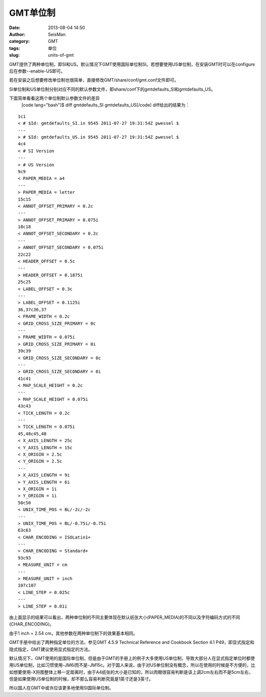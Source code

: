 GMT单位制
#####################################################
:date: 2013-08-04 14:50
:author: SeisMan
:category: GMT
:tags: 单位
:slug: units-of-gmt

GMT提供了两种单位制，即SI和US。默认情况下GMT使用国际单位制SI。若想要使用US单位制，在安装GMT时可以在configure后在参数--enable-US即可。

若在安装之后想要修改单位制也很简单，直接修改GMT/share/conf/gmt.conf文件即可。

SI单位制和US单位制分别对应不同的默认参数文件，即share/conf下的gmtdefaults\_SI和gmtdefaults\_US。

下面简单看看这两个单位制默认参数文件的差异
 [code lang="bash"]$ diff gmtdefaults\_SI gmtdefaults\_US[/code]
 diff给出的结果为：

::

    1c1
    < # $Id: gmtdefaults_SI.in 9545 2011-07-27 19:31:54Z pwessel $
    ---
    > # $Id: gmtdefaults_US.in 9545 2011-07-27 19:31:54Z pwessel $
    4c4
    < # SI Version
    ---
    > # US Version
    9c9
    < PAPER_MEDIA = a4
    ---
    > PAPER_MEDIA = letter
    15c15
    < ANNOT_OFFSET_PRIMARY = 0.2c
    ---
    > ANNOT_OFFSET_PRIMARY = 0.075i
    18c18
    < ANNOT_OFFSET_SECONDARY = 0.2c
    ---
    > ANNOT_OFFSET_SECONDARY = 0.075i
    22c22
    < HEADER_OFFSET = 0.5c
    ---
    > HEADER_OFFSET = 0.1875i
    25c25
    < LABEL_OFFSET = 0.3c
    ---
    > LABEL_OFFSET = 0.1125i
    36,37c36,37
    < FRAME_WIDTH = 0.2c
    < GRID_CROSS_SIZE_PRIMARY = 0c
    ---
    > FRAME_WIDTH = 0.075i
    > GRID_CROSS_SIZE_PRIMARY = 0i
    39c39
    < GRID_CROSS_SIZE_SECONDARY = 0c
    ---
    > GRID_CROSS_SIZE_SECONDARY = 0i
    41c41
    < MAP_SCALE_HEIGHT = 0.2c
    ---
    > MAP_SCALE_HEIGHT = 0.075i
    43c43
    < TICK_LENGTH = 0.2c
    ---
    > TICK_LENGTH = 0.075i
    45,48c45,48
    < X_AXIS_LENGTH = 25c
    < Y_AXIS_LENGTH = 15c
    < X_ORIGIN = 2.5c
    < Y_ORIGIN = 2.5c
    ---
    > X_AXIS_LENGTH = 9i
    > Y_AXIS_LENGTH = 6i
    > X_ORIGIN = 1i
    > Y_ORIGIN = 1i
    50c50
    < UNIX_TIME_POS = BL/-2c/-2c
    ---
    > UNIX_TIME_POS = BL/-0.75i/-0.75i
    63c63
    < CHAR_ENCODING = ISOLatin1+
    ---
    > CHAR_ENCODING = Standard+
    93c93
    < MEASURE_UNIT = cm
    ---
    > MEASURE_UNIT = inch
    107c107
    < LINE_STEP = 0.025c
    ---
    > LINE_STEP = 0.01i

由上面显示的结果可以看出，两种单位制的不同主要体现在默认纸张大小(PAPER\_MEDIA)的不同以及字符编码方式的不同(CHAR\_ENCODING)。

由于1 inch = 2.54 cm，其他参数在两种单位制下的效果基本相同。

GMT手册中给出了两种指定单位的方法，参见GMT 4.5.9 Technical Reference and
Cookbook Section 4.1
P49，即显式指定和隐式指定，GMT建议使用显式指定的方法。

默认情况下，GMT使用的是国际单位制，但是由于GMT的手册上的例子大多使用US单位制，导致大部分人在显式指定单位时都使用US单位制，比如习惯使用-JM6i而不是-JM15c。对于国人来说，由于对US单位制没有概念，所以在使用的时候是不方便的，比如想要使用-X将图整体上移一定距离时，由于A4纸张的大小是已知的，所以肉眼很容易判断是该上调2cm左右而不是5cm左右，但是如果使用US单位制的时候，却不那么容易判断究竟是1英寸还是3英寸。

所以国人在GMT中或许应该更多地使用SI国际单位制。
